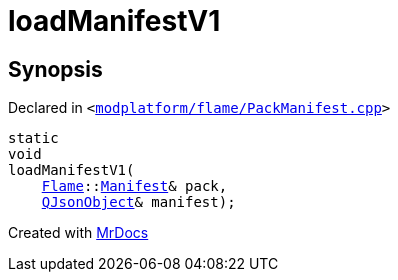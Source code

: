 [#loadManifestV1]
= loadManifestV1
:relfileprefix: 
:mrdocs:


== Synopsis

Declared in `&lt;https://github.com/PrismLauncher/PrismLauncher/blob/develop/launcher/modplatform/flame/PackManifest.cpp#L32[modplatform&sol;flame&sol;PackManifest&period;cpp]&gt;`

[source,cpp,subs="verbatim,replacements,macros,-callouts"]
----
static
void
loadManifestV1(
    xref:Flame.adoc[Flame]::xref:Flame/Manifest.adoc[Manifest]& pack,
    xref:QJsonObject.adoc[QJsonObject]& manifest);
----



[.small]#Created with https://www.mrdocs.com[MrDocs]#
